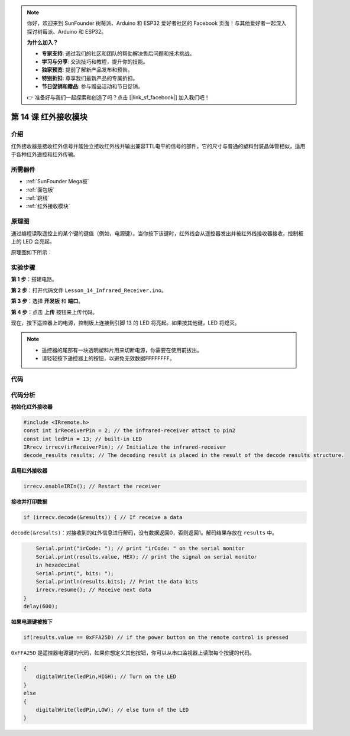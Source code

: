 .. note::

    你好，欢迎来到 SunFounder 树莓派、Arduino 和 ESP32 爱好者社区的 Facebook 页面！与其他爱好者一起深入探讨树莓派、Arduino 和 ESP32。

    **为什么加入？**

    - **专家支持**: 通过我们的社区和团队的帮助解决售后问题和技术挑战。
    - **学习与分享**: 交流技巧和教程，提升你的技能。
    - **独家预览**: 提前了解新产品发布和预告。
    - **特别折扣**: 尊享我们最新产品的专属折扣。
    - **节日促销和赠品**: 参与赠品活动和节日促销。

    👉 准备好与我们一起探索和创造了吗？点击 [|link_sf_facebook|] 加入我们吧！

.. _receive_mega:

第 14 课 红外接收模块
============================

介绍
-------------------

红外接收器是接收红外信号并能独立接收红外线并输出兼容TTL电平的信号的部件。它的尺寸与普通的塑料封装晶体管相似，适用于各种红外遥控和红外传输。

所需器件
-------------------

.. image:: media_mega2560/megac14.png
    :align: center


* :ref:`SunFounder Mega板`
* :ref:`面包板`
* :ref:`跳线`
* :ref:`红外接收模块`

原理图
----------------------------

通过编程读取遥控上的某个键的键值（例如，电源键）。当你按下该键时，红外线会从遥控器发出并被红外线接收器接收，控制板上的 LED 会亮起。

原理图如下所示：

.. image:: media_mega2560/image187.png
    :align: center

实验步骤
----------------------------------

**第 1 步**：搭建电路。

.. image:: media_mega2560/image188.png


**第 2 步**：打开代码文件 ``Lesson_14_Infrared_Receiver.ino``。

**第 3 步**：选择 **开发板** 和 **端口**。

**第 4 步**：点击 **上传** 按钮来上传代码。

现在，按下遥控器上的电源，控制板上连接到引脚 13 的 LED 将亮起。如果按其他键，LED 将熄灭。

.. note::

  * 遥控器的尾部有一块透明塑料片用来切断电源，你需要在使用前拔出。
  * 请轻轻按下遥控器上的按钮，以避免无效数据FFFFFFFF。

.. image:: media_mega2560/image189.png
    
.. image:: media_mega2560/image190.jpeg

代码
--------

.. raw:: html

    <iframe src=https://create.arduino.cc/editor/sunfounder01/a00ba6b0-274a-487a-84bf-8922cbf3a9f8/preview?embed style="height:510px;width:100%;margin:10px 0" frameborder=0></iframe>

代码分析
----------------------

**初始化红外接收器**

.. code-block:: Arduino

    #include <IRremote.h>
    const int irReceiverPin = 2; // the infrared-receiver attact to pin2
    const int ledPin = 13; // built-in LED
    IRrecv irrecv(irReceiverPin); // Initialize the infrared-receiver
    decode_results results; // The decoding result is placed in the result of the decode results structure.

**启用红外接收器**

.. code-block:: Arduino

    irrecv.enableIRIn(); // Restart the receiver

**接收并打印数据**

.. code-block:: Arduino

    if (irrecv.decode(&results)) { // If receive a data

``decode(&results)``：对接收到的红外信息进行解码，没有数据返回0，否则返回1。解码结果存放在 ``results`` 中。

.. code-block:: Arduino

        Serial.print("irCode: "); // print "irCode: " on the serial monitor
        Serial.print(results.value, HEX); // print the signal on serial monitor
        in hexadecimal
        Serial.print(", bits: ");
        Serial.println(results.bits); // Print the data bits
        irrecv.resume(); // Receive next data
    }
    delay(600);

**如果电源键被按下**

.. code-block:: Arduino

    if(results.value == 0xFFA25D) // if the power button on the remote control is pressed

``0xFFA25D`` 是遥控器电源键的代码，如果你想定义其他按钮，你可以从串口监视器上读取每个按键的代码。

.. image:: media_mega2560/image189.png


.. code-block:: Arduino

    {
        digitalWrite(ledPin,HIGH); // Turn on the LED
    }
    else
    {
        digitalWrite(ledPin,LOW); // else turn of the LED
    }